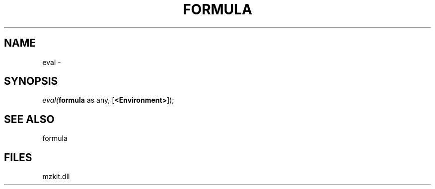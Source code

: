 .\" man page create by R# package system.
.TH FORMULA 4 2000-Jan "eval" "eval"
.SH NAME
eval \- 
.SH SYNOPSIS
\fIeval(\fBformula\fR as any, 
[\fB<Environment>\fR]);\fR
.SH SEE ALSO
formula
.SH FILES
.PP
mzkit.dll
.PP
